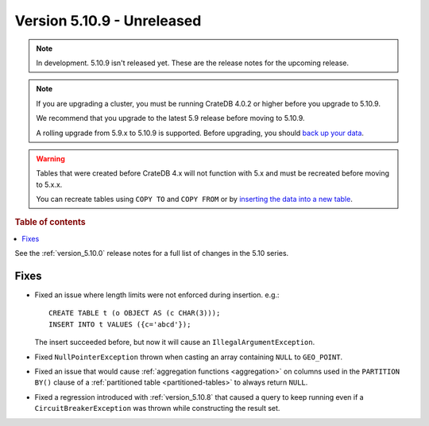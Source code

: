 .. _version_5.10.9:

===========================
Version 5.10.9 - Unreleased
===========================


.. comment 1. Remove the " - Unreleased" from the header above and adjust the ==
.. comment 2. Remove the NOTE below and replace with: "Released on 20XX-XX-XX."
.. comment    (without a NOTE entry, simply starting from col 1 of the line)
.. NOTE::

    In development. 5.10.9 isn't released yet. These are the release notes for
    the upcoming release.

.. NOTE::

    If you are upgrading a cluster, you must be running CrateDB 4.0.2 or higher
    before you upgrade to 5.10.9.

    We recommend that you upgrade to the latest 5.9 release before moving to
    5.10.9.

    A rolling upgrade from 5.9.x to 5.10.9 is supported.
    Before upgrading, you should `back up your data`_.

.. WARNING::

    Tables that were created before CrateDB 4.x will not function with 5.x
    and must be recreated before moving to 5.x.x.

    You can recreate tables using ``COPY TO`` and ``COPY FROM`` or by
    `inserting the data into a new table`_.

.. _back up your data: https://crate.io/docs/crate/reference/en/latest/admin/snapshots.html
.. _inserting the data into a new table: https://crate.io/docs/crate/reference/en/latest/admin/system-information.html#tables-need-to-be-recreated

.. rubric:: Table of contents

.. contents::
   :local:


See the :ref:`version_5.10.0` release notes for a full list of changes in the
5.10 series.

Fixes
=====

- Fixed an issue where length limits were not enforced during insertion.
  e.g.::

    CREATE TABLE t (o OBJECT AS (c CHAR(3)));
    INSERT INTO t VALUES ({c='abcd'});

  The insert succeeded before, but now it will cause an
  ``IllegalArgumentException``.

- Fixed ``NullPointerException`` thrown when casting an array containing
  ``NULL`` to ``GEO_POINT``.

- Fixed an issue that would cause :ref:`aggregation functions <aggregation>` on
  columns used in the ``PARTITION BY()`` clause of a
  :ref:`partitioned table <partitioned-tables>` to always return ``NULL``.

- Fixed a regression introduced with :ref:`version_5.10.8` that caused a query
  to keep running even if a ``CircuitBreakerException`` was thrown while
  constructing the result set.
